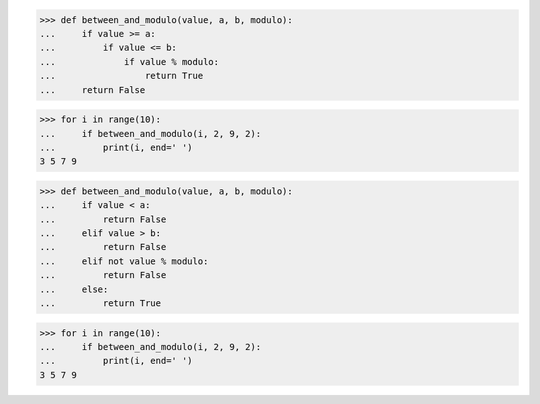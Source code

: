 >>> def between_and_modulo(value, a, b, modulo):
...     if value >= a:
...         if value <= b:
...             if value % modulo:
...                 return True
...     return False

>>> for i in range(10):
...     if between_and_modulo(i, 2, 9, 2):
...         print(i, end=' ')
3 5 7 9


>>> def between_and_modulo(value, a, b, modulo):
...     if value < a:
...         return False
...     elif value > b:
...         return False
...     elif not value % modulo:
...         return False
...     else:
...         return True

>>> for i in range(10):
...     if between_and_modulo(i, 2, 9, 2):
...         print(i, end=' ')
3 5 7 9

